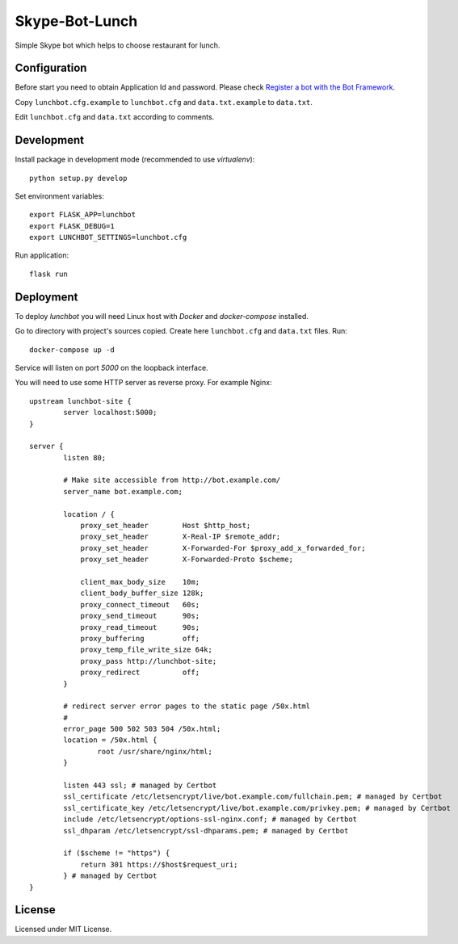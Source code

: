 Skype-Bot-Lunch
========

Simple Skype bot which helps to choose restaurant for lunch.

Configuration
-------------

Before start you need to obtain Application Id and password. Please check `Register a bot with the Bot Framework`_.

Copy ``lunchbot.cfg.example`` to ``lunchbot.cfg`` and ``data.txt.example`` to ``data.txt``.

Edit ``lunchbot.cfg`` and ``data.txt`` according to comments.

.. _Register a bot with the Bot Framework: https://docs.microsoft.com/en-us/bot-framework/portal-register-bot

Development
-----------

Install package in development mode (recommended to use `virtualenv`)::

    python setup.py develop

Set environment variables::

    export FLASK_APP=lunchbot
    export FLASK_DEBUG=1
    export LUNCHBOT_SETTINGS=lunchbot.cfg

Run application::

    flask run

Deployment
----------

To deploy `lunchbot` you will need Linux host with `Docker` and `docker-compose` installed.

Go to directory with project's sources copied. Create here ``lunchbot.cfg`` and ``data.txt`` files. Run::

    docker-compose up -d

Service will listen on port `5000` on the loopback interface.

You will need to use some HTTP server as reverse proxy. For example Nginx::

    upstream lunchbot-site {
            server localhost:5000;
    }

    server {
            listen 80;

            # Make site accessible from http://bot.example.com/
            server_name bot.example.com;

            location / {
                proxy_set_header        Host $http_host;
                proxy_set_header        X-Real-IP $remote_addr;
                proxy_set_header        X-Forwarded-For $proxy_add_x_forwarded_for;
                proxy_set_header        X-Forwarded-Proto $scheme;

                client_max_body_size    10m;
                client_body_buffer_size 128k;
                proxy_connect_timeout   60s;
                proxy_send_timeout      90s;
                proxy_read_timeout      90s;
                proxy_buffering         off;
                proxy_temp_file_write_size 64k;
                proxy_pass http://lunchbot-site;
                proxy_redirect          off;
            }

            # redirect server error pages to the static page /50x.html
            #
            error_page 500 502 503 504 /50x.html;
            location = /50x.html {
                    root /usr/share/nginx/html;
            }

            listen 443 ssl; # managed by Certbot
            ssl_certificate /etc/letsencrypt/live/bot.example.com/fullchain.pem; # managed by Certbot
            ssl_certificate_key /etc/letsencrypt/live/bot.example.com/privkey.pem; # managed by Certbot
            include /etc/letsencrypt/options-ssl-nginx.conf; # managed by Certbot
            ssl_dhparam /etc/letsencrypt/ssl-dhparams.pem; # managed by Certbot

            if ($scheme != "https") {
                return 301 https://$host$request_uri;
            } # managed by Certbot
    }

License
-------

Licensed under MIT License.
